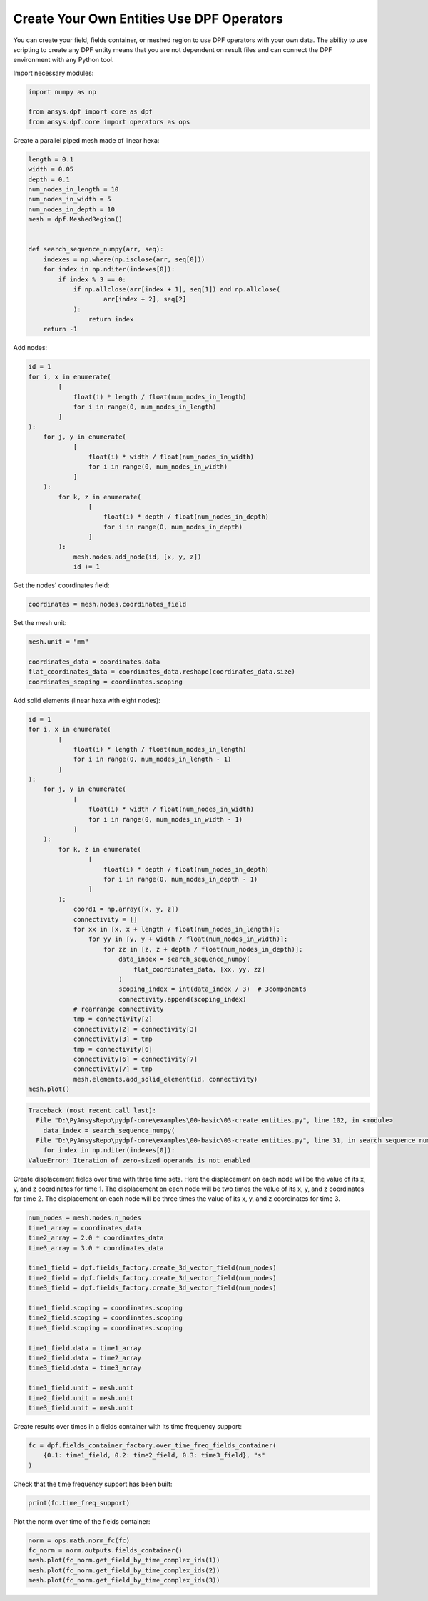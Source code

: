 
.. DO NOT EDIT.
.. THIS FILE WAS AUTOMATICALLY GENERATED BY SPHINX-GALLERY.
.. TO MAKE CHANGES, EDIT THE SOURCE PYTHON FILE:
.. "examples\00-basic\03-create_entities.py"
.. LINE NUMBERS ARE GIVEN BELOW.

.. only:: html

    .. note::
        :class: sphx-glr-download-link-note

        Click :ref:`here <sphx_glr_download_examples_00-basic_03-create_entities.py>`
        to download the full example code

.. rst-class:: sphx-glr-example-title

.. _sphx_glr_examples_00-basic_03-create_entities.py:


.. _ref_create_entities_example:

Create Your Own Entities Use DPF Operators
~~~~~~~~~~~~~~~~~~~~~~~~~~~~~~~~~~~~~~~~~~
You can create your field, fields container, or meshed region to use DPF operators
with your own data. The ability to use scripting to create any DPF entity means
that you are not dependent on result files and can connect the DPF environment
with any Python tool.

Import necessary modules:

.. GENERATED FROM PYTHON SOURCE LINES 13-18

.. code-block:: default

    import numpy as np

    from ansys.dpf import core as dpf
    from ansys.dpf.core import operators as ops








.. GENERATED FROM PYTHON SOURCE LINES 19-20

Create a parallel piped mesh made of linear hexa:

.. GENERATED FROM PYTHON SOURCE LINES 20-40

.. code-block:: default

    length = 0.1
    width = 0.05
    depth = 0.1
    num_nodes_in_length = 10
    num_nodes_in_width = 5
    num_nodes_in_depth = 10
    mesh = dpf.MeshedRegion()


    def search_sequence_numpy(arr, seq):
        indexes = np.where(np.isclose(arr, seq[0]))
        for index in np.nditer(indexes[0]):
            if index % 3 == 0:
                if np.allclose(arr[index + 1], seq[1]) and np.allclose(
                        arr[index + 2], seq[2]
                ):
                    return index
        return -1









.. GENERATED FROM PYTHON SOURCE LINES 41-42

Add nodes:

.. GENERATED FROM PYTHON SOURCE LINES 42-64

.. code-block:: default

    id = 1
    for i, x in enumerate(
            [
                float(i) * length / float(num_nodes_in_length)
                for i in range(0, num_nodes_in_length)
            ]
    ):
        for j, y in enumerate(
                [
                    float(i) * width / float(num_nodes_in_width)
                    for i in range(0, num_nodes_in_width)
                ]
        ):
            for k, z in enumerate(
                    [
                        float(i) * depth / float(num_nodes_in_depth)
                        for i in range(0, num_nodes_in_depth)
                    ]
            ):
                mesh.nodes.add_node(id, [x, y, z])
                id += 1








.. GENERATED FROM PYTHON SOURCE LINES 65-66

Get the nodes' coordinates field:

.. GENERATED FROM PYTHON SOURCE LINES 66-68

.. code-block:: default

    coordinates = mesh.nodes.coordinates_field








.. GENERATED FROM PYTHON SOURCE LINES 69-70

Set the mesh unit:

.. GENERATED FROM PYTHON SOURCE LINES 70-76

.. code-block:: default

    mesh.unit = "mm"

    coordinates_data = coordinates.data
    flat_coordinates_data = coordinates_data.reshape(coordinates_data.size)
    coordinates_scoping = coordinates.scoping








.. GENERATED FROM PYTHON SOURCE LINES 77-78

Add solid elements (linear hexa with eight nodes):

.. GENERATED FROM PYTHON SOURCE LINES 78-117

.. code-block:: default

    id = 1
    for i, x in enumerate(
            [
                float(i) * length / float(num_nodes_in_length)
                for i in range(0, num_nodes_in_length - 1)
            ]
    ):
        for j, y in enumerate(
                [
                    float(i) * width / float(num_nodes_in_width)
                    for i in range(0, num_nodes_in_width - 1)
                ]
        ):
            for k, z in enumerate(
                    [
                        float(i) * depth / float(num_nodes_in_depth)
                        for i in range(0, num_nodes_in_depth - 1)
                    ]
            ):
                coord1 = np.array([x, y, z])
                connectivity = []
                for xx in [x, x + length / float(num_nodes_in_length)]:
                    for yy in [y, y + width / float(num_nodes_in_width)]:
                        for zz in [z, z + depth / float(num_nodes_in_depth)]:
                            data_index = search_sequence_numpy(
                                flat_coordinates_data, [xx, yy, zz]
                            )
                            scoping_index = int(data_index / 3)  # 3components
                            connectivity.append(scoping_index)
                # rearrange connectivity
                tmp = connectivity[2]
                connectivity[2] = connectivity[3]
                connectivity[3] = tmp
                tmp = connectivity[6]
                connectivity[6] = connectivity[7]
                connectivity[7] = tmp
                mesh.elements.add_solid_element(id, connectivity)
    mesh.plot()



.. rst-class:: sphx-glr-script-out

.. code-block:: pytb

    Traceback (most recent call last):
      File "D:\PyAnsysRepo\pydpf-core\examples\00-basic\03-create_entities.py", line 102, in <module>
        data_index = search_sequence_numpy(
      File "D:\PyAnsysRepo\pydpf-core\examples\00-basic\03-create_entities.py", line 31, in search_sequence_numpy
        for index in np.nditer(indexes[0]):
    ValueError: Iteration of zero-sized operands is not enabled




.. GENERATED FROM PYTHON SOURCE LINES 118-125

Create displacement fields over time with three time sets.
Here the displacement on each node will be the value of its x, y, and
z coordinates for time 1.
The displacement on each node will be two times the value of its x, y,
and z coordinates for time 2.
The displacement on each node will be three times the value of its x,
y, and z coordinates for time 3.

.. GENERATED FROM PYTHON SOURCE LINES 125-146

.. code-block:: default

    num_nodes = mesh.nodes.n_nodes
    time1_array = coordinates_data
    time2_array = 2.0 * coordinates_data
    time3_array = 3.0 * coordinates_data

    time1_field = dpf.fields_factory.create_3d_vector_field(num_nodes)
    time2_field = dpf.fields_factory.create_3d_vector_field(num_nodes)
    time3_field = dpf.fields_factory.create_3d_vector_field(num_nodes)

    time1_field.scoping = coordinates.scoping
    time2_field.scoping = coordinates.scoping
    time3_field.scoping = coordinates.scoping

    time1_field.data = time1_array
    time2_field.data = time2_array
    time3_field.data = time3_array

    time1_field.unit = mesh.unit
    time2_field.unit = mesh.unit
    time3_field.unit = mesh.unit


.. GENERATED FROM PYTHON SOURCE LINES 147-148

Create results over times in a fields container with its time frequency support:

.. GENERATED FROM PYTHON SOURCE LINES 148-152

.. code-block:: default

    fc = dpf.fields_container_factory.over_time_freq_fields_container(
        {0.1: time1_field, 0.2: time2_field, 0.3: time3_field}, "s"
    )


.. GENERATED FROM PYTHON SOURCE LINES 153-154

Check that the time frequency support has been built:

.. GENERATED FROM PYTHON SOURCE LINES 154-156

.. code-block:: default

    print(fc.time_freq_support)


.. GENERATED FROM PYTHON SOURCE LINES 157-158

Plot the norm over time of the fields container:

.. GENERATED FROM PYTHON SOURCE LINES 158-163

.. code-block:: default

    norm = ops.math.norm_fc(fc)
    fc_norm = norm.outputs.fields_container()
    mesh.plot(fc_norm.get_field_by_time_complex_ids(1))
    mesh.plot(fc_norm.get_field_by_time_complex_ids(2))
    mesh.plot(fc_norm.get_field_by_time_complex_ids(3))


.. rst-class:: sphx-glr-timing

   **Total running time of the script:** ( 0 minutes  0.084 seconds)


.. _sphx_glr_download_examples_00-basic_03-create_entities.py:


.. only :: html

 .. container:: sphx-glr-footer
    :class: sphx-glr-footer-example



  .. container:: sphx-glr-download sphx-glr-download-python

     :download:`Download Python source code: 03-create_entities.py <03-create_entities.py>`



  .. container:: sphx-glr-download sphx-glr-download-jupyter

     :download:`Download Jupyter notebook: 03-create_entities.ipynb <03-create_entities.ipynb>`


.. only:: html

 .. rst-class:: sphx-glr-signature

    `Gallery generated by Sphinx-Gallery <https://sphinx-gallery.github.io>`_
